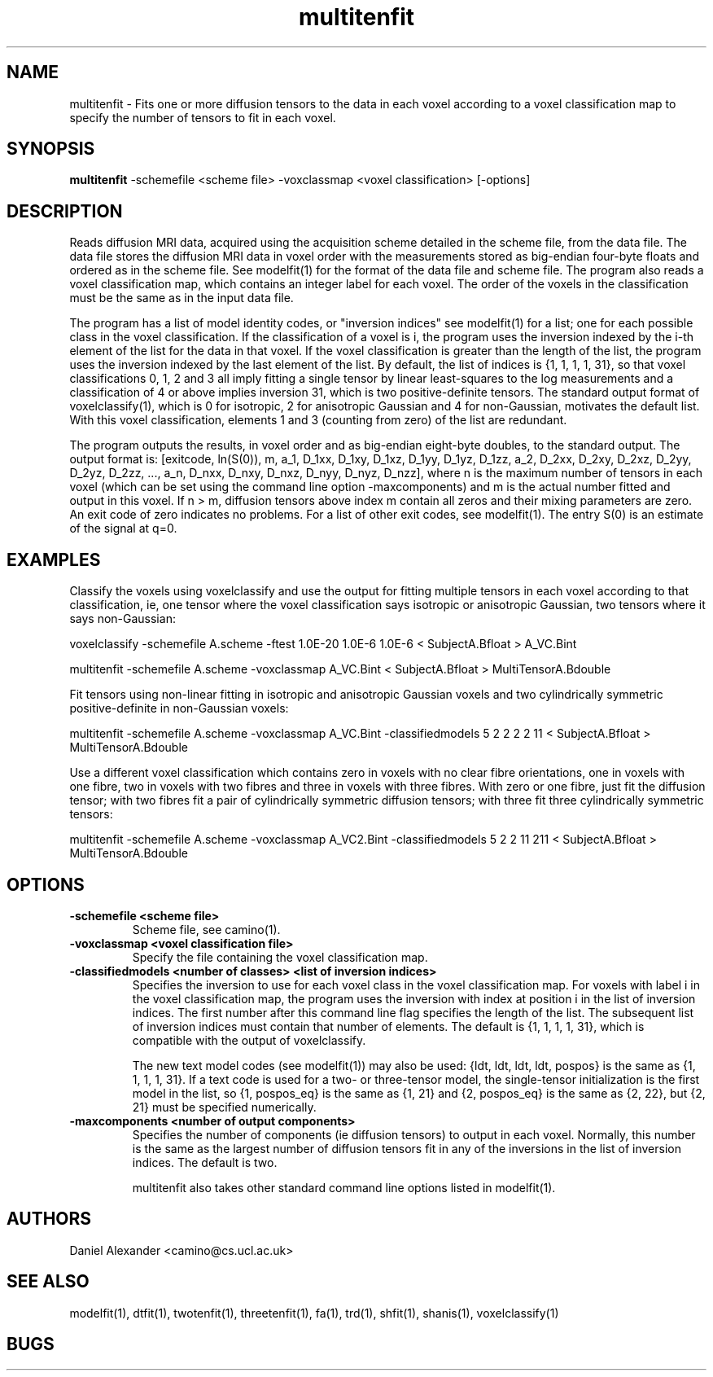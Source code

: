 .\" $Id: multitenfit.1,v 1.4 2006/04/21 12:08:11 ucacmgh Exp $

.TH multitenfit 1

.SH NAME
multitenfit \- Fits one or more diffusion tensors to the data in each voxel according to
a voxel classification map to specify the number of tensors to fit in each voxel.

.SH SYNOPSIS
.B multitenfit
-schemefile <scheme file> -voxclassmap <voxel classification> [-options]

.SH DESCRIPTION
Reads diffusion MRI data, acquired using the acquisition scheme detailed in the scheme
file, from the data file. The data file stores the diffusion MRI data in voxel order with
the measurements stored as big-endian four-byte floats and ordered as in the scheme file.
See modelfit(1) for the format of the data file and scheme file. The program also reads a
voxel classification map, which contains an integer label for each voxel. The order of
the voxels in the classification must be the same as in the input data file.

The program has a list of model identity codes, or "inversion indices" see modelfit(1)
for a list; one for each possible class in the voxel classification. If the
classification of a voxel is i, the program uses the inversion indexed by the i-th
element of the list for the data in that voxel. If the voxel classification is greater
than the length of the list, the program uses the inversion indexed by the last element
of the list. By default, the list of indices is {1, 1, 1, 1, 31}, so that voxel
classifications 0, 1, 2 and 3 all imply fitting a single tensor by linear least-squares
to the log measurements and a classification of 4 or above implies inversion 31, which is
two positive-definite tensors. The standard output format of voxelclassify(1), which is 0
for isotropic, 2 for anisotropic Gaussian and 4 for non-Gaussian, motivates the default
list. With this voxel classification, elements 1 and 3 (counting from zero) of the list
are redundant.

The program outputs the results, in voxel order and as big-endian eight-byte doubles, to
the standard output. The output format is: [exitcode, ln(S(0)), m, a_1, D_1xx, D_1xy,
D_1xz, D_1yy, D_1yz, D_1zz, a_2, D_2xx, D_2xy, D_2xz, D_2yy, D_2yz, D_2zz, ..., a_n,
D_nxx, D_nxy, D_nxz, D_nyy, D_nyz, D_nzz], where n is the maximum number of tensors in
each voxel (which can be set using the command line option -maxcomponents) and m is the
actual number fitted and output in this voxel. If n > m, diffusion tensors above index m
contain all zeros and their mixing parameters are zero. An exit code of zero indicates no
problems. For a list of other exit codes, see modelfit(1). The entry S(0) is an estimate
of the signal at q=0.

.SH EXAMPLES
Classify the voxels using voxelclassify and use the output for fitting multiple tensors
in each voxel according to that classification, ie, one tensor where the voxel
classification says isotropic or anisotropic Gaussian, two tensors where it says
non-Gaussian:

  voxelclassify -schemefile A.scheme -ftest 1.0E-20 1.0E-6 1.0E-6 < SubjectA.Bfloat > A_VC.Bint

  multitenfit -schemefile A.scheme -voxclassmap A_VC.Bint < SubjectA.Bfloat > MultiTensorA.Bdouble

Fit tensors using non-linear fitting in isotropic and anisotropic Gaussian voxels and two
cylindrically symmetric positive-definite in non-Gaussian voxels:

  multitenfit -schemefile A.scheme -voxclassmap A_VC.Bint -classifiedmodels 5 2 2 2 2 11 < SubjectA.Bfloat > MultiTensorA.Bdouble

Use a different voxel classification which contains zero in voxels with no clear fibre
orientations, one in voxels with one fibre, two in voxels with two fibres and three in
voxels with three fibres. With zero or one fibre, just fit the diffusion tensor; with two
fibres fit a pair of cylindrically symmetric diffusion tensors; with three fit three
cylindrically symmetric tensors:

  multitenfit -schemefile A.scheme -voxclassmap A_VC2.Bint -classifiedmodels 5 2 2 11 211 < SubjectA.Bfloat > MultiTensorA.Bdouble

.SH OPTIONS
.TP
.B \-schemefile <scheme file>
Scheme file, see camino(1).

.TP
.B \-voxclassmap <voxel classification file>
Specify the file containing the voxel classification map.

.TP
.B \-classifiedmodels <number of classes> <list of inversion indices>
Specifies the inversion to use for each voxel class in the voxel classification map. For
voxels with label i in the voxel classification map, the program uses the inversion with
index at position i in the list of inversion indices. The first number after this command
line flag specifies the length of the list. The subsequent list of inversion indices must
contain that number of elements. The default is {1, 1, 1, 1, 31}, which is compatible
with the output of voxelclassify.

The new text model codes (see modelfit(1)) may also be used: {ldt, ldt, ldt, ldt, pospos}
is the same as {1, 1, 1, 1, 31}. If a text code is used for a two- or three-tensor model,
the single-tensor initialization is the first model in the list, so {1, pospos_eq} is the
same as {1, 21} and {2, pospos_eq} is the same as {2, 22}, but {2, 21} must be specified
numerically.

.TP
.B \-maxcomponents <number of output components>
Specifies the number of components (ie diffusion tensors) to output in each voxel.
Normally, this number is the same as the largest number of diffusion tensors fit in any
of the inversions in the list of inversion indices. The default is two.

multitenfit also takes other standard command line options listed in modelfit(1).

.SH "AUTHORS"
Daniel Alexander <camino@cs.ucl.ac.uk>

.SH "SEE ALSO"
modelfit(1), dtfit(1), twotenfit(1), threetenfit(1), fa(1), trd(1), shfit(1), shanis(1),
voxelclassify(1)

.SH BUGS
